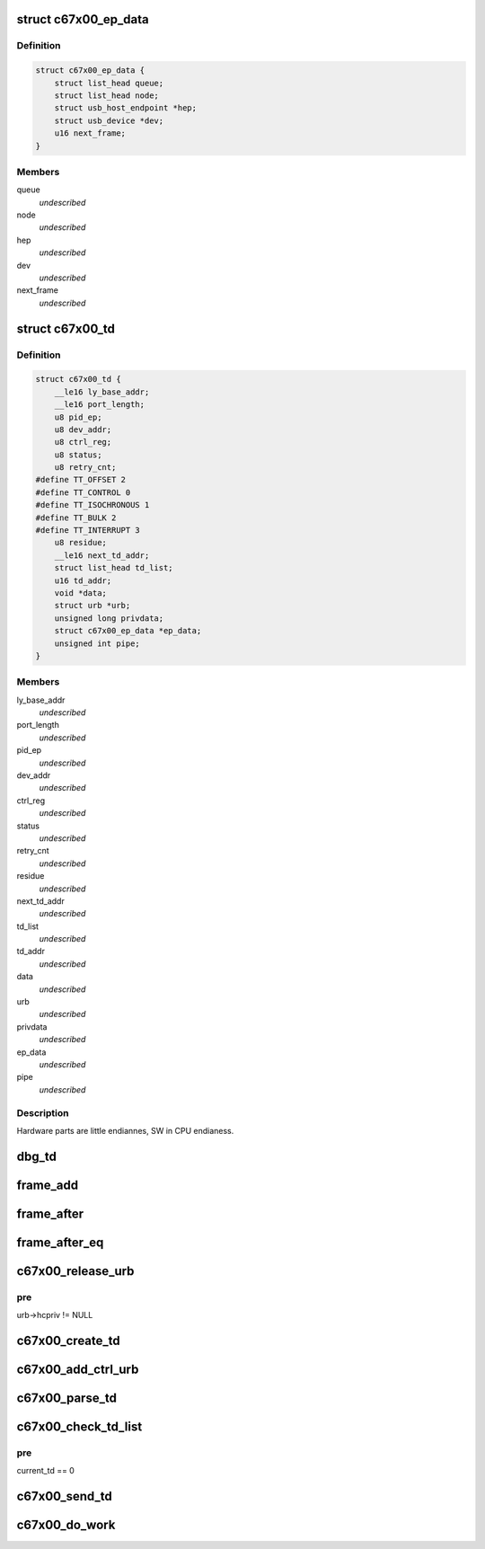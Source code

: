 .. -*- coding: utf-8; mode: rst -*-
.. src-file: drivers/usb/c67x00/c67x00-sched.c

.. _`c67x00_ep_data`:

struct c67x00_ep_data
=====================

.. c:type:: struct c67x00_ep_data

    Host endpoint data structure

.. _`c67x00_ep_data.definition`:

Definition
----------

.. code-block:: c

    struct c67x00_ep_data {
        struct list_head queue;
        struct list_head node;
        struct usb_host_endpoint *hep;
        struct usb_device *dev;
        u16 next_frame;
    }

.. _`c67x00_ep_data.members`:

Members
-------

queue
    *undescribed*

node
    *undescribed*

hep
    *undescribed*

dev
    *undescribed*

next_frame
    *undescribed*

.. _`c67x00_td`:

struct c67x00_td
================

.. c:type:: struct c67x00_td


.. _`c67x00_td.definition`:

Definition
----------

.. code-block:: c

    struct c67x00_td {
        __le16 ly_base_addr;
        __le16 port_length;
        u8 pid_ep;
        u8 dev_addr;
        u8 ctrl_reg;
        u8 status;
        u8 retry_cnt;
    #define TT_OFFSET 2
    #define TT_CONTROL 0
    #define TT_ISOCHRONOUS 1
    #define TT_BULK 2
    #define TT_INTERRUPT 3
        u8 residue;
        __le16 next_td_addr;
        struct list_head td_list;
        u16 td_addr;
        void *data;
        struct urb *urb;
        unsigned long privdata;
        struct c67x00_ep_data *ep_data;
        unsigned int pipe;
    }

.. _`c67x00_td.members`:

Members
-------

ly_base_addr
    *undescribed*

port_length
    *undescribed*

pid_ep
    *undescribed*

dev_addr
    *undescribed*

ctrl_reg
    *undescribed*

status
    *undescribed*

retry_cnt
    *undescribed*

residue
    *undescribed*

next_td_addr
    *undescribed*

td_list
    *undescribed*

td_addr
    *undescribed*

data
    *undescribed*

urb
    *undescribed*

privdata
    *undescribed*

ep_data
    *undescribed*

pipe
    *undescribed*

.. _`c67x00_td.description`:

Description
-----------

Hardware parts are little endiannes, SW in CPU endianess.

.. _`dbg_td`:

dbg_td
======

.. c:function:: void dbg_td(struct c67x00_hcd *c67x00, struct c67x00_td *td, char *msg)

    Dump the contents of the TD

    :param struct c67x00_hcd \*c67x00:
        *undescribed*

    :param struct c67x00_td \*td:
        *undescribed*

    :param char \*msg:
        *undescribed*

.. _`frame_add`:

frame_add
=========

.. c:function:: u16 frame_add(u16 a, u16 b)

    Software wraparound for framenumbers.

    :param u16 a:
        *undescribed*

    :param u16 b:
        *undescribed*

.. _`frame_after`:

frame_after
===========

.. c:function:: int frame_after(u16 a, u16 b)

    is frame a after frame b

    :param u16 a:
        *undescribed*

    :param u16 b:
        *undescribed*

.. _`frame_after_eq`:

frame_after_eq
==============

.. c:function:: int frame_after_eq(u16 a, u16 b)

    is frame a after or equal to frame b

    :param u16 a:
        *undescribed*

    :param u16 b:
        *undescribed*

.. _`c67x00_release_urb`:

c67x00_release_urb
==================

.. c:function:: void c67x00_release_urb(struct c67x00_hcd *c67x00, struct urb *urb)

    remove link from all tds to this urb Disconnects the urb from it's tds, so that it can be given back.

    :param struct c67x00_hcd \*c67x00:
        *undescribed*

    :param struct urb \*urb:
        *undescribed*

.. _`c67x00_release_urb.pre`:

pre
---

urb->hcpriv != NULL

.. _`c67x00_create_td`:

c67x00_create_td
================

.. c:function:: int c67x00_create_td(struct c67x00_hcd *c67x00, struct urb *urb, void *data, int len, int pid, int toggle, unsigned long privdata)

    :param struct c67x00_hcd \*c67x00:
        *undescribed*

    :param struct urb \*urb:
        *undescribed*

    :param void \*data:
        *undescribed*

    :param int len:
        *undescribed*

    :param int pid:
        *undescribed*

    :param int toggle:
        *undescribed*

    :param unsigned long privdata:
        *undescribed*

.. _`c67x00_add_ctrl_urb`:

c67x00_add_ctrl_urb
===================

.. c:function:: int c67x00_add_ctrl_urb(struct c67x00_hcd *c67x00, struct urb *urb)

    :param struct c67x00_hcd \*c67x00:
        *undescribed*

    :param struct urb \*urb:
        *undescribed*

.. _`c67x00_parse_td`:

c67x00_parse_td
===============

.. c:function:: void c67x00_parse_td(struct c67x00_hcd *c67x00, struct c67x00_td *td)

    :param struct c67x00_hcd \*c67x00:
        *undescribed*

    :param struct c67x00_td \*td:
        *undescribed*

.. _`c67x00_check_td_list`:

c67x00_check_td_list
====================

.. c:function:: void c67x00_check_td_list(struct c67x00_hcd *c67x00)

    handle tds which have been processed by the c67x00

    :param struct c67x00_hcd \*c67x00:
        *undescribed*

.. _`c67x00_check_td_list.pre`:

pre
---

current_td == 0

.. _`c67x00_send_td`:

c67x00_send_td
==============

.. c:function:: void c67x00_send_td(struct c67x00_hcd *c67x00, struct c67x00_td *td)

    :param struct c67x00_hcd \*c67x00:
        *undescribed*

    :param struct c67x00_td \*td:
        *undescribed*

.. _`c67x00_do_work`:

c67x00_do_work
==============

.. c:function:: void c67x00_do_work(struct c67x00_hcd *c67x00)

    Schedulers state machine

    :param struct c67x00_hcd \*c67x00:
        *undescribed*

.. This file was automatic generated / don't edit.

